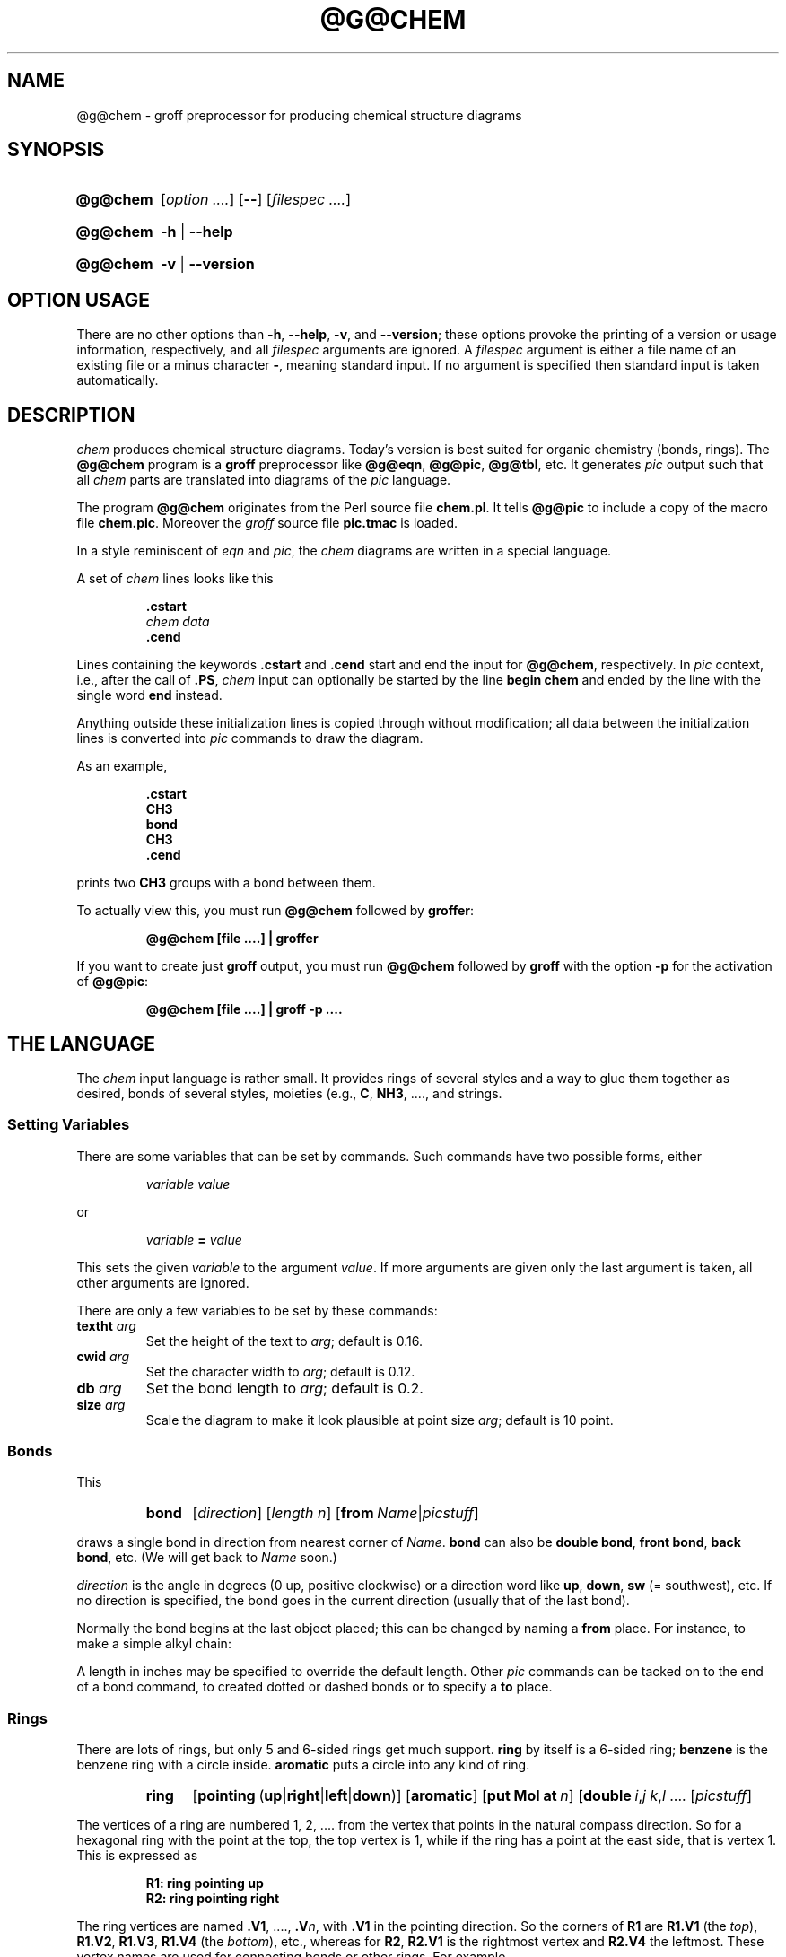 .TH @G@CHEM @MAN1EXT@ "@MDATE@" "Groff Version @VERSION@"
.SH NAME
@g@chem \- groff preprocessor for producing chemical structure diagrams
.
.SH "SYNOPSIS"
.
.ig
@g@chem.1 - man page for @g@chem (section 1).

Source file position:  <groff_source_top>/contrib/chem/chem.man
Installed position:    $prefix/share/man/man1/@g@chem.1

Last update: 5 Jul 2014

This file was written by Bernd Warken <groff-bernd.warken-72@web.de>.

It is based on the documentation of Brian Kernighan's original awk
version of chem at <http://cm.bell-labs.com/cm/cs/who/bwk/index.html>.

Copyright (C) 2006\[en]2009, 2014
	Free Software Foundation, Inc.

This file is part of chem, which is part of groff, a free software
project.

You can redistribute it and/or modify it under the terms of the "GNU
General Public License version 2" (GPL2) as published by the "Free
Software Foundation".

The license text for GPL2 is available in the internet at
<http://www.gnu.org/licenses/gpl-2.0.html>.
..
.
.\" --------------------------------------------------------------------
.\" Setup
.\" --------------------------------------------------------------------
.
.\" --------------------------------------------------------------------
.\" Characters
.\" --------------------------------------------------------------------
.
.\" Ellipsis ...
.ie t .ds EL \fS\N'188'\fP
.el .ds EL \&.\|.\|.\&\
.\" called with \*(EL
.
.\" Bullet
.ie t .ds BU \[bu]
.el .ds BU *
.\" used in `.IP \*(BU 2m' (former .Topic)
.
.
.\" --------------------------------------------------------------------
.\" Macro definitions
.
.\" --------------------------------------------------------------------
.\" .FONT (<font name> <text> [<font name> <text> ...])
.\"
.\"  in different fonts: R, I, B, CR, CI, CB
.\"
.de FONT
.  if (\\n[.$] = 0) \{\
.	\" compatibility to .ft
.	nop \&\f[P]\&
.	return
.  \}
.  ds result \&
.  while (\\n[.$] >= 2) \{\
.	as result \,\f[\\$1]\\$2
.	if !"\\$1"P" .as result \f[P]
.       \" the double-quote " after P above is now ignored in Emacs
.	shift 2
.  \}
.  if (\\n[.$] = 1) .as result \,\f[\\$1]
.\"  nh
.  nop \\*[result]\&
.\"  hy
.  rm result
..
.
.
.\" End of macro definitions
.
.
.\" --------------------------------------------------------------------
.\" SH "SYNOPSIS"
.\" --------------------------------------------------------------------
.
.SY @g@chem
.OP \fI\%option \*(EL\fP
.OP \-\-
.OP \fI\%filespec \*(EL\fP
.YS
.
.SY @g@chem
.B \-h
|
.B \-\-help
.YS
.
.SY @g@chem
.B \-v
|
.B \-\-version
.YS
.
.
.\" --------------------------------------------------------------------
.SH OPTION USAGE
.\" --------------------------------------------------------------------
.
There are no other options than
.BR \-h ,
.BR \-\-help ,
.BR \-v ,
and
.BR \%\-\-version ;
these options provoke the printing of a version or usage information,
respectively, and all
.I filespec
arguments are ignored.
.
A
.I filespec
argument is either a file name of an existing file or a minus
character
.BR \- ,
meaning standard input.
.
If no argument is specified then standard input is taken
automatically.
.
.
.\" --------------------------------------------------------------------
.SH DESCRIPTION
.\" --------------------------------------------------------------------
.
.I chem
produces chemical structure diagrams.
.
Today's version is best suited for organic chemistry (bonds, rings).
.
The
.B @g@chem
program is a
.B groff
preprocessor like
.BR @g@eqn ,
.BR @g@pic ,
.BR @g@tbl ,
etc.
.
It generates
.I pic
output such that all
.I chem
parts are translated into diagrams of the
.I pic
language.
.
.
.P
The program
.B @g@chem
originates from the Perl source file
.BR chem.pl .
.
It tells
.B @g@pic
to include a copy of the macro file
.BR chem.pic .
.
Moreover the
.I groff
source file
.B pic.tmac
is loaded.
.
.
.P
In a style reminiscent of
.I eqn
and
.IR pic ,
the
.I chem
diagrams are written in a special language.
.
.
.P
A set of
.I chem
lines looks like this
.
.
.IP
.nf
.ft B
\&.cstart
\fIchem data\fP
\&.cend
.ft
.fi
.
.
.P
Lines containing the keywords
.B .cstart
and
.B .cend
start and end the input for
.BR @g@chem ,
respectively.
.
In
.I pic
context, i.e., after the call of
.BR .PS ,
.I chem
input can optionally be started by the line
.B \%begin\~chem
and ended by the line with the single word
.B end
instead.
.
.
.P
Anything outside these initialization lines is copied through
without modification;
all data between the initialization lines is converted into
.I pic
commands to draw the diagram.
.
.
.P
As an example,
.
.IP
.nf
.ft B
\&.cstart
CH3
bond
CH3
\&.cend
.ft
.fi
.
.
.P
prints two
.B CH3
groups with a bond between them.
.
.
.P
To actually view this, you must run
.B @g@chem
followed by
.BR groffer :
.
.IP
.B @g@chem [file \*(EL] | groffer
.
.P
If you want to create just
.B groff
output, you must run
.B @g@chem
followed by
.B groff
with the option
.B \-p
for the activation of
.BR @g@pic :
.IP
.B @g@chem [file \*(EL] | groff \-p \*(EL
.
.
.\" --------------------------------------------------------------------
.SH THE LANGUAGE
.\" --------------------------------------------------------------------
.
The
.I chem
input language is rather small.  It provides rings of several styles
and a way to glue them together as desired, bonds of several styles,
moieties (e.g.,
.BR C ,
.BR NH3 ,
\*(EL, and strings.
.
.
.\" --------------------------------------------------------------------
.SS Setting Variables
.\" --------------------------------------------------------------------
.
There are some variables that can be set by commands.
.
Such commands have two possible forms, either
.
.RS
.P
.I "variable value"
.RE
.
.P
or
.
.RS
.P
.IB "variable " = " value"
.RE
.
.P
This sets the given
.I variable
to the argument
.IR value .
If more arguments are given only the last argument is taken, all other
arguments are ignored.
.
.
.P
There are only a few variables to be set by these commands:
.
.TP
.BI textht " arg"
Set the height of the text to
.IR arg ;
default is 0.16.
.
.TP
.BI cwid " arg"
Set the character width to
.IR arg ;
default is 0.12.
.
.TP
.BI db " arg"
Set the bond length to
.IR arg ;
default is 0.2.
.
.TP
.BI size " arg"
Scale the diagram to make it look plausible at point size
.IR arg ;
default is 10 point.
.
.
.\" --------------------------------------------------------------------
.SS Bonds
.\" --------------------------------------------------------------------
.
This
.
.RS
.SY bond
.RI [ direction ]
.RI [ length\ n ]
.RB [ from\ \c
.IR Name | picstuff ]
.YS
.RE
.
.P
draws a single bond in direction from nearest corner of
.IR Name .
.B bond
can also be
.BR "double bond" ,
.BR "front bond" ,
.BR "back bond" ,
etc.
.
(We will get back to
.I Name
soon.)
.
.
.P
.I direction
is the angle in degrees (0\~up, positive clockwise)
or a direction word like
.BR up ,
.BR down ,
.B sw
(=\~southwest), etc.
.
If no direction is specified, the bond goes in the current direction
(usually that of the last bond).
.
.
.P
Normally the bond begins at the last object placed;  this
can be changed by naming a
.B from
place.
.
For instance, to make a simple alkyl chain:
.
.RS
.TS
tab (@);
lb l.
CH3
bond@(this one goes right from the CH3)
C@(at the right end of the bond)
double bond up@(from the C)
O@(at the end of the double bond)
bond right from C
CH3
.TE
.RE
.
.
.P
A length in inches may be specified to override the default length.
.
Other
.I pic
commands can be tacked on to the end of a bond command, to created
dotted or dashed bonds or to specify a
.B to
place.
.
.
.\" --------------------------------------------------------------------
.SS Rings
.\" --------------------------------------------------------------------
.
There are lots of rings, but only 5 and 6-sided rings get
much support.
.
.B ring
by itself is a 6-sided ring;
.B benzene
is the benzene ring with a circle inside.
.B aromatic
puts a circle into any kind of ring.
.
.RS
.SY ring
.RB [ \%pointing\  ( up | right | left | down )]
.RB [ \%aromatic ]
.RB [ put\ Mol\ at\ \fIn\/\fP ]
.RB [ \%double\ \c
.IR i , j\ \c
.IR k , l\ \c
\*(EL
.RI [ picstuff ]
.YS
.RE
.
.
.P
The vertices of a ring are numbered 1, 2, \*(EL from the
vertex that points in the natural compass direction.
.
So for a hexagonal ring with the point at the top, the top vertex
is\~1, while if the ring has a point at the east side, that is
vertex\~1.
.
This is expressed as
.
.IP
.ft B
.nf
R1: ring pointing up
R2: ring pointing right
.fi
.ft
.
.
.P
The ring vertices are named
.BR .V1 ,
\*(EL,
.BI .V n\fR,\fP
with
.B .V1
in the pointing direction.
.
So the corners of
.B R1
are
.B R1.V1
(the
.IR top ),
.BR R1.V2 ,
.BR R1.V3 ,
.B R1.V4
(the
.IR bottom ),
etc., whereas for
.BR R2 ,
.B R2.V1
is the rightmost vertex and
.B R2.V4
the leftmost.
.
These vertex names are used for connecting bonds or other rings.  For
example,
.
.IP
.ft B
.nf
R1: benzene pointing right
R2: benzene pointing right with .V6 at R1.V2
.fi
.ft
.P
creates two benzene rings connected along a side.
.
.
.P
Interior double bonds are specified as
.BI \%double\  n1 , n2\ n3 , n4\ \fR\*(EL;\fP
each number pair adds an interior bond.
.
So the alternate form of a benzene ring is
.
.IP
.B "ring double 1,2 3,4 5,6"
.
.
.P
Heterocycles (rings with something other than carbon at a vertex) are
written as
.BI put\  X\  at\  V\fR,\fP
as in
.
.IP
.B "R: ring put N at 1 put O at 2"
.
.
.P
In this heterocycle,
.B R.N
and
.B R.O
become synonyms for
.B R.V1
and
.BR R.V2 .
.
.
.P
There are two 5-sided rings.
.
.B ring5
is pentagonal with a side that matches the 6-sided ring; it has four
natural directions.
.
A
.B \%flatring
is a 5-sided ring created by chopping one corner of a 6-sided ring so
that it exactly matches the 6-sided rings.
.
.
.P
The description of a ring has to fit on a single line.
.
.
.\" --------------------------------------------------------------------
.SS Moieties and Strings
.\" --------------------------------------------------------------------
.
A moiety is a string of characters beginning with a capital letter,
such as N(C2H5)2.
.
Numbers are converted to subscripts (unless they appear to be
fractional values, as in N2.5H).
.
The name of a moiety is determined from the moiety after special
characters have been stripped out: e.g., N(C2H5)2) has the name NC2H52.
.
.
.P
Moieties can be specified in two kinds.
.
Normally a moiety is placed right after the last thing mentioned,
separated by a semicolon surrounded by spaces, e.g.,
.
.IP
.B "B1: bond ; OH"
.
.P
Here the moiety is
.BR OH ;
it is set after a bond.
.
.
.P
As the second kind a moiety can be positioned as the first word in a
.IR pic -like
command, e.g.,
.
.IP
.B "CH3 at C + (0.5,0.5)"
.
.P
Here the moiety is
.BR CH3 .
It is placed at a position relative to
.BR C ,
a moiety used earlier in the chemical structure.
.
.
.P
So moiety names can be specified as
.I chem
positions everywhere in the
.I chem
code.
.
Beneath their printing moieties are names for places.
.
.
.P
The moiety
.B BP
is special.
.
It is not printed but just serves as a mark to be referred to in later
.I chem
commands.
.
For example,
.
.IP
.B "bond ; BP"
.
.P
sets a mark at the end of the bond.
.
This can be used then for specifying a place.
.
The name
.B BP
is derived from
.I branch point
(i.e., line crossing).
.
.
.P
A string within double quotes
.B \(dq
is interpreted as a part of a
.I chem
command.
.
It represents a string that should be printed (without the quotes).
.
Text within quotes \(dq\*(EL\(dq is treated more or less
like a moiety except that no changes are made to the quoted part.
.
.
.\" --------------------------------------------------------------------
.SS Names
.\" --------------------------------------------------------------------
.
In the alkyl chain above, notice that the carbon atom
.B C
was used both to draw something and as the name for a place.
.
A moiety always defines a name for a place;  you can use
your own names for places instead, and indeed, for rings
you will have to.
.
A name is just
.
.IP
.IB Name :
\*(EL
.
.
.P
.I Name
is often the name of a moiety like
.BR CH3 ,
but it need not to be.
.
Any name that begins with a capital letter and which contains
only letters and numbers is valid:
.
.RS
.TP
.B First:
.B bond
.TQ
\&
.B "bond 30 from First"
.RE
.
.
.\" --------------------------------------------------------------------
.SS Miscellaneous
.\" --------------------------------------------------------------------
.
The specific construction
.RS
.TP
.BR bond\  \*(EL " ; moiety"
.RE
.P
is equivalent to
.IP
.ft B
.nf
bond
moiety
.fi
.ft
.
.
.P
Otherwise, each item has to be on a separate line (and only one line).
Note that there must be whitespace after the semicolon which separates
the commands.
.
.
.P
A period character
.B .\&
or a single quote
.B '
in the first column of a line signals a
.I troff
command, which is copied through as-is.
.
.
.P
A line whose first non-blank character is a hash character
.RB ( # )
is treated as a comment and thus ignored.
.
However, hash characters within a word are kept.
.
.
.P
A line whose first word is
.B pic
is copied through as-is after the word
.B pic
has been removed.
.
.
.P
The command
.IP
.B size
.I n
.P
scales the diagram to make it look plausible at point size\~\c
.I n
(default is 10\~point).
.
.
.P
Anything else is assumed to be
.I pic
code, which is copied through with a label.
.
.
.P
Since
.B @g@chem
is a
.B @g@pic
preprocessor, it is possible to include
.I pic
statements in the middle of a diagram to draw things not provided for
by
.I chem
itself.
.
Such
.I pic
statements should be included in
.I chem
code by adding
.B pic
as the first word of this line for clarity.
.
.
.P
The following
.I pic
commands are accepted as
.I chem
commands, so no
.B pic
command word is needed:
.
.IP
.B define
Start the definition of
.I pic
macro within
.IR chem .
.
.RS
.TP
.B [
Start a block composite.
.
.TP
.B ]
End a block composite.
.
.TP
.B {
Start a macro definition block.
.
.TP
.B }
End a macro definition block.
.RE
.
.P
The macro names from
.B define
statements are stored and their call is accepted as a
.I chem
command as well.
.
.
.\" --------------------------------------------------------------------
.SS WISH LIST
.\" --------------------------------------------------------------------
.
.P
This TODO list was collected by Brian Kernighan.
.
.
.P
Error checking is minimal; errors are usually detected and reported in
an oblique fashion by
.IR pic .
.
.
.P
There is no library or file inclusion mechanism, and there is no
shorthand for repetitive structures.
.
.
.P
The extension mechanism is to create
.I pic
macros, but these are tricky to get right and don't have all the
properties of built-in objects.
.
.
.P
There is no in-line chemistry yet (e.g., analogous to the $\*(EL$
construct of eqn).
.
.
.P
There is no way to control entry point for bonds on groups.
.
Normally a bond connects to the carbon atom if entering from
the top or bottom and otherwise to the nearest corner.
.
.
.P
Bonds from substituted atoms on heterocycles do not join at the proper
place without adding a bit of
.IR pic .
.
.
.P
There is no decent primitive for brackets.
.
.
.P
Text (quoted strings) doesn't work very well.
.
.
.P
A squiggle bond is needed.
.
.
.\" --------------------------------------------------------------------
.SH "FILES"
.\" --------------------------------------------------------------------
.
.TP
.B @DATASUBDIR@/pic/chem.pic
A collection of
.I pic
macros needed by
.BR @g@chem .
.
.TP
.B @MACRODIR@/pic.tmac
A macro file which redefines
.B .PS
and
.BR .PE
to center
.I pic
diagrams.
.
.TP
.B @DOCDIR@/examples/chem/*.chem
Example files for
.IR chem .
.
.TP
.B @DOCDIR@/examples/chem/122/*.chem
Example files from the classical
.I chem
book
.BR 122.ps .
.
.
.\" --------------------------------------------------------------------
.SH "BUGS"
.\" --------------------------------------------------------------------
.
Report bugs to the
.MT bug-groff@\:gnu.org
bug-groff mailing list
.ME .
.
Include a complete, self-contained example that will allow the bug to
be reproduced, and say which version of
.I groff
and
.I chem
you are using.
.
You can get both version numbers by calling
.BR "@g@chem \-\-version" .
.
.
.P
You can also use the
.MT groff@\:gnu.org
groff mailing list
.ME ,
but you must first subscribe to this list.
.
You can do that by visiting the
.UR http://\:lists.gnu.org/\:mailman/\:listinfo/\:groff
groff mailing list web page
.UE .
.
.
.P
See
.BR \%groff (@MAN1EXT@)
for information on availability.
.
.
.\" --------------------------------------------------------------------
.SH "AUTHORS"
.\" --------------------------------------------------------------------
.
This file was written by
.MT groff-bernd.warken-72@web.de
Bernd Warken 
.ME .
.
It is based on the documentation of
.UR http://\:cm.bell-labs.com/\:cm/\:cs/\:who/\:bwk/\:index.html
Brian Kernighan
.UE 's
original
.I awk
version of
.IR chem .
.
.
.\" --------------------------------------------------------------------
.SH "COPYING"
.\" --------------------------------------------------------------------
.
Copyright (C) 2006\[en]2009, 2014
	Free Software Foundation, Inc.
.
.P
This file is part of
.IR chem ,
which is part of
.IR groff ,
a free software project.
.
You can redistribute it and/or modify it under the terms of the
.nh
.B "GNU General Public License version 2"
.RB ( GPL2 )
.hy
as published by the
.nh
.BR "Free Software Foundation" .
.hy
.
.
.P
The license text for
.B GPL2
is available in the internet at
.UR http://www.gnu.org/licenses/gpl-2.0.html
.UE .
.
.
.\" --------------------------------------------------------------------
.SH "SEE ALSO"
.\" --------------------------------------------------------------------
.
.BR \%groff (@MAN1EXT@),
.BR \%@g@pic (@MAN1EXT@),
.BR \%groffer (@MAN1EXT@).
.
.
.P
You can still get the original
.UR http://\:cm.bell-labs.com/\:netlib/\:typesetting/\:chem.gz
chem awk source
.UE .
.
Its
.B README
file was used for this manual page.
.
.
.P
The other classical document on
.I chem
is
.UR http://\:cm.bell-labs.com/\:cm/\:cs/\:cstr/\:122.ps.gz
122.ps
.UE .
.
.
.\" --------------------------------------------------------------------
.\" Emacs settings
.\" --------------------------------------------------------------------
.
.\" Local Variables:
.\" mode: nroff
.\" End:
